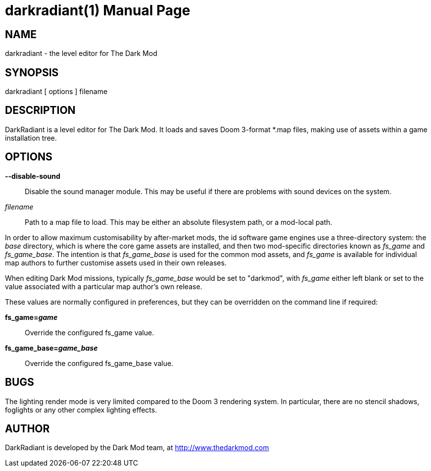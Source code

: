 darkradiant(1)
==============
:doctype: manpage

NAME
----
darkradiant - the level editor for The Dark Mod

SYNOPSIS
--------
darkradiant [ options ] filename

DESCRIPTION
-----------
DarkRadiant is a level editor for The Dark Mod. It loads and saves Doom
3-format *.map files, making use of assets within a game installation tree.

OPTIONS
-------

*--disable-sound*::
    Disable the sound manager module. This may be useful if there are problems
    with sound devices on the system.

'filename'::
    Path to a map file to load. This may be either an absolute filesystem path,
    or a mod-local path.

In order to allow maximum customisability by after-market mods, the id software
game engines use a three-directory system: the 'base' directory, which is where
the core game assets are installed, and then two mod-specific directories known
as 'fs_game' and 'fs_game_base'. The intention is that 'fs_game_base' is used
for the common mod assets, and 'fs_game' is available for individual map
authors to further customise assets used in their own releases.

When editing Dark Mod missions, typically 'fs_game_base' would be set to
"darkmod", with 'fs_game' either left blank or set to the value associated with
a particular map author's own release.

These values are normally configured in preferences, but they can be overridden
on the command line if required:

*fs_game='game'*::
    Override the configured fs_game value.

*fs_game_base='game_base'*::
    Override the configured fs_game_base value.

BUGS
----
The lighting render mode is very limited compared to the Doom 3 rendering
system. In particular, there are no stencil shadows, foglights or any other
complex lighting effects.

AUTHOR
------
DarkRadiant is developed by the Dark Mod team, at http://www.thedarkmod.com

